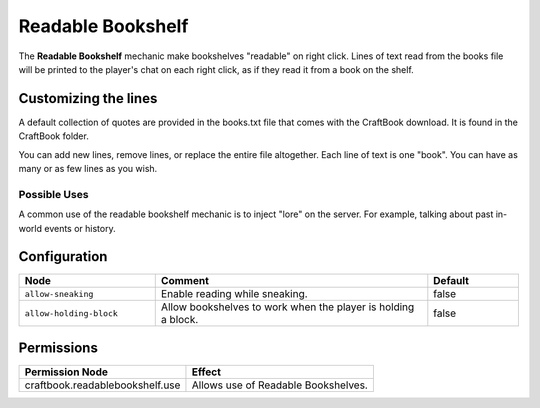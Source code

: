 ==================
Readable Bookshelf
==================

The **Readable Bookshelf** mechanic make bookshelves "readable" on right click.
Lines of text read from the books file will be printed to the player's chat on each right click, as if they read it from a book on the shelf.

.. image:: /images/readable_bookshelf/reading.png
    :align: center

Customizing the lines
=====================

A default collection of quotes are provided in the books.txt file that comes with the CraftBook download. It is found in the CraftBook folder.

You can add new lines, remove lines, or replace the entire file altogether. Each line of text is one "book". You can have as many or as few lines as you wish.

Possible Uses
-------------

A common use of the readable bookshelf mechanic is to inject "lore" on the server. For example, talking about past in-world events or history.

Configuration
=============

.. csv-table::
  :header: Node, Comment, Default
  :widths: 15, 30, 10

  ``allow-sneaking``,"Enable reading while sneaking.","false"
  ``allow-holding-block``,"Allow bookshelves to work when the player is holding a block.","false"


Permissions
===========

+----------------------------------+--------------------------------------+
|  Permission Node                 |  Effect                              |
+==================================+======================================+
|  craftbook.readablebookshelf.use |  Allows use of Readable Bookshelves. |
+----------------------------------+--------------------------------------+
